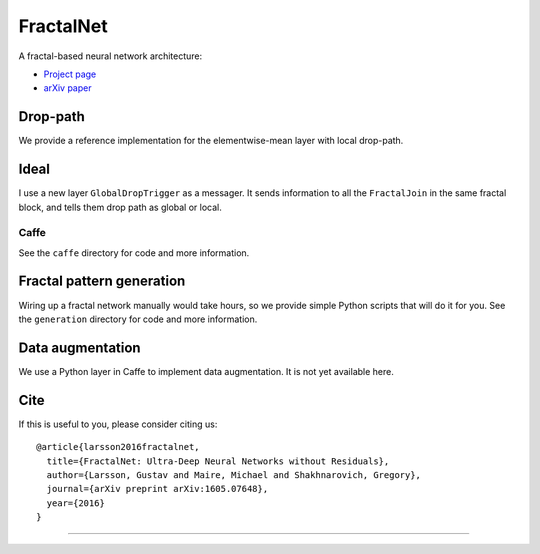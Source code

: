 FractalNet
==========

A fractal-based neural network architecture:

* `Project page <http://people.cs.uchicago.edu/~larsson/fractalnet/>`__
* `arXiv paper <https://arxiv.org/abs/1605.07648>`__

Drop-path
---------
We provide a reference implementation for the elementwise-mean layer with local
drop-path. 

Ideal
---------
I use a new layer ``GlobalDropTrigger`` as a messager. It sends information to all the ``FractalJoin`` in the same fractal block, and tells them drop path as global or local.

Caffe
~~~~~
See the ``caffe`` directory for code and more information.

Fractal pattern generation
--------------------------
Wiring up a fractal network manually would take hours, so we provide simple
Python scripts that will do it for you. See the ``generation`` directory for
code and more information.

Data augmentation
-----------------
We use a Python layer in Caffe to implement data augmentation. It is not yet
available here.

Cite
----
If this is useful to you, please consider citing us::

    @article{larsson2016fractalnet,
      title={FractalNet: Ultra-Deep Neural Networks without Residuals},
      author={Larsson, Gustav and Maire, Michael and Shakhnarovich, Gregory},
      journal={arXiv preprint arXiv:1605.07648},
      year={2016}
    }

~~~~~